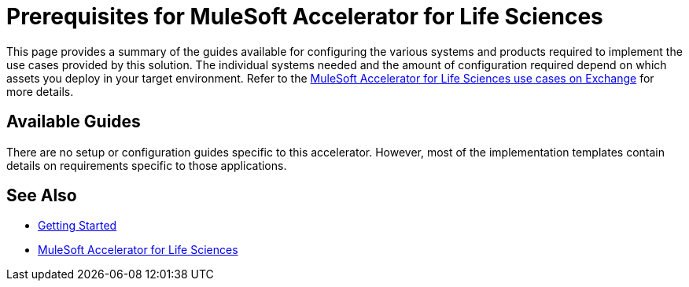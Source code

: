 = Prerequisites for MuleSoft Accelerator for Life Sciences

This page provides a summary of the guides available for configuring the various systems and products required to implement the use cases provided by this solution. The individual systems needed and the amount of configuration required depend on which assets you deploy in your target environment. Refer to the https://anypoint.mulesoft.com/exchange/0b4cad67-8f23-4ffe-a87f-ffd10a1f6873/mulesoft-accelerator-for-life-sciences/[MuleSoft Accelerator for Life Sciences use cases on Exchange^] for more details.

== Available Guides

There are no setup or configuration guides specific to this accelerator. However, most of the implementation templates contain details on requirements specific to those applications.

== See Also

* xref:accelerators-home::getting-started.adoc[Getting Started]
* xref:index.adoc[MuleSoft Accelerator for Life Sciences]
